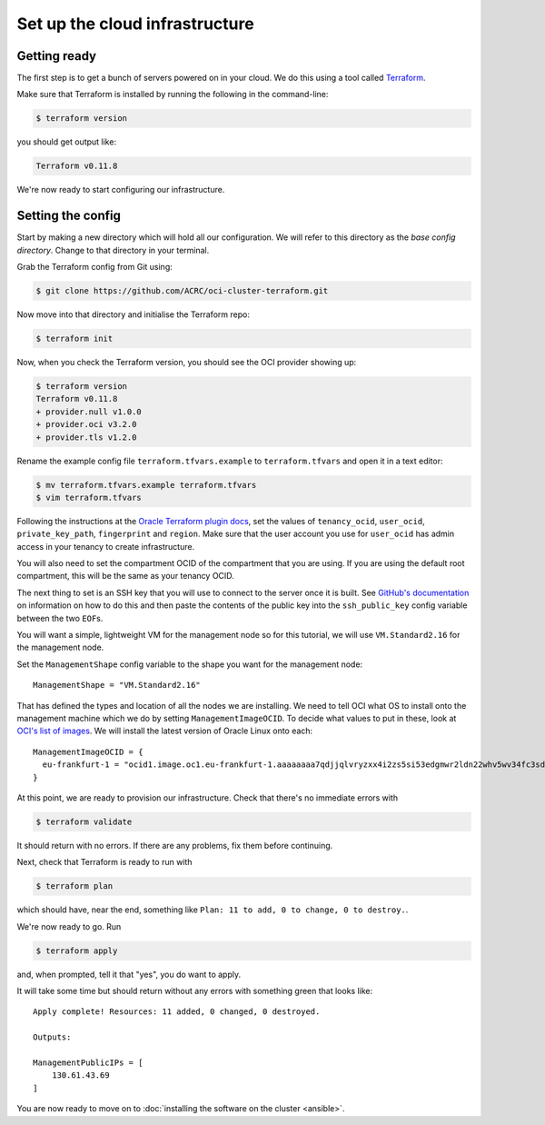Set up the cloud infrastructure
===============================

Getting ready
-------------

The first step is to get a bunch of servers powered on in your cloud.
We do this using a tool called `Terraform <https://www.terraform.io/>`_.

Make sure that Terraform is installed by running the following in the command-line:

.. code-block:: shell-session

   $ terraform version

you should get output like:

.. code-block:: shell-session

   Terraform v0.11.8

We're now ready to start configuring our infrastructure.

Setting the config
------------------

Start by making a new directory which will hold all our configuration.
We will refer to this directory as the *base config directory*.
Change to that directory in your terminal.

Grab the Terraform config from Git using:

.. code-block:: shell-session

   $ git clone https://github.com/ACRC/oci-cluster-terraform.git

Now move into that directory and initialise the Terraform repo:

.. code-block:: shell-session

   $ terraform init

Now, when you check the Terraform version, you should see the OCI provider showing up:

.. code-block:: shell-session

   $ terraform version
   Terraform v0.11.8
   + provider.null v1.0.0
   + provider.oci v3.2.0
   + provider.tls v1.2.0

Rename the example config file ``terraform.tfvars.example`` to ``terraform.tfvars`` and open it in a text editor:

.. code-block:: shell-session

   $ mv terraform.tfvars.example terraform.tfvars
   $ vim terraform.tfvars

Following the instructions at the `Oracle Terraform plugin docs <https://www.terraform.io/docs/providers/oci/index.html#authentication>`_,
set the values of ``tenancy_ocid``, ``user_ocid``, ``private_key_path``, ``fingerprint`` and ``region``.
Make sure that the user account you use for ``user_ocid`` has admin access in your tenancy to create infrastructure.

You will also need to set the compartment OCID of the compartment that you are using.
If you are using the default root compartment, this will be the same as your tenancy OCID.

The next thing to set is an SSH key that you will use to connect to the server once it is built.
See `GitHub's documentation <https://help.github.com/articles/generating-a-new-ssh-key-and-adding-it-to-the-ssh-agent/>`_ on information on how to do this
and then paste the contents of the public key into the ``ssh_public_key`` config variable between the two ``EOF``\ s.

You will want a simple, lightweight VM for the management node so
for this tutorial, we will use ``VM.Standard2.16`` for the management node.

Set the ``ManagementShape`` config variable to the shape you want for the management node::

   ManagementShape = "VM.Standard2.16"

That has defined the types and location of all the nodes we are installing.
We need to tell OCI what OS to install onto the management machine which we do by setting ``ManagementImageOCID``.
To decide what values to put in these, look at `OCI's list of images <https://docs.us-phoenix-1.oraclecloud.com/images/>`_.
We will install the latest version of Oracle Linux onto each::

   ManagementImageOCID = {
     eu-frankfurt-1 = "ocid1.image.oc1.eu-frankfurt-1.aaaaaaaa7qdjjqlvryzxx4i2zs5si53edgmwr2ldn22whv5wv34fc3sdsova"
   }

At this point, we are ready to provision our infrastructure.
Check that there's no immediate errors with

.. code-block:: shell-session

   $ terraform validate

It should return with no errors.
If there are any problems, fix them before continuing.

Next, check that Terraform is ready to run with

.. code-block:: shell-session

   $ terraform plan

which should have, near the end, something like ``Plan: 11 to add, 0 to change, 0 to destroy.``.

We're now ready to go. Run

.. code-block:: shell-session

   $ terraform apply

and, when prompted, tell it that "yes", you do want to apply.

It will take some time but should return without any errors with something green that looks like::

   Apply complete! Resources: 11 added, 0 changed, 0 destroyed.

   Outputs:

   ManagementPublicIPs = [
       130.61.43.69
   ]

You are now ready to move on to :doc:`installing the software on the cluster <ansible>`.
